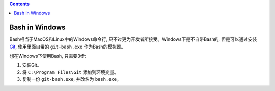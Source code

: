 .. contents::

Bash in Windows
==============================================================================
Bash相当于MacOS和Linux中的Windows命令行, 只不过更为开发者所接受。Windows下是不自带Bash的, 但是可以通过安装 `Git <https://git-scm.com/downloads>`_, 使用里面自带的 ``git-bash.exe`` 作为Bash的模拟器。

想在Windows下使用Bash, 只需要3步:

1. 安装Git。
2. 将 ``C:\Program Files\Git`` 添加到环境变量。
3. 复制一份 ``git-bash.exe``, 并改名为 ``bash.exe``。